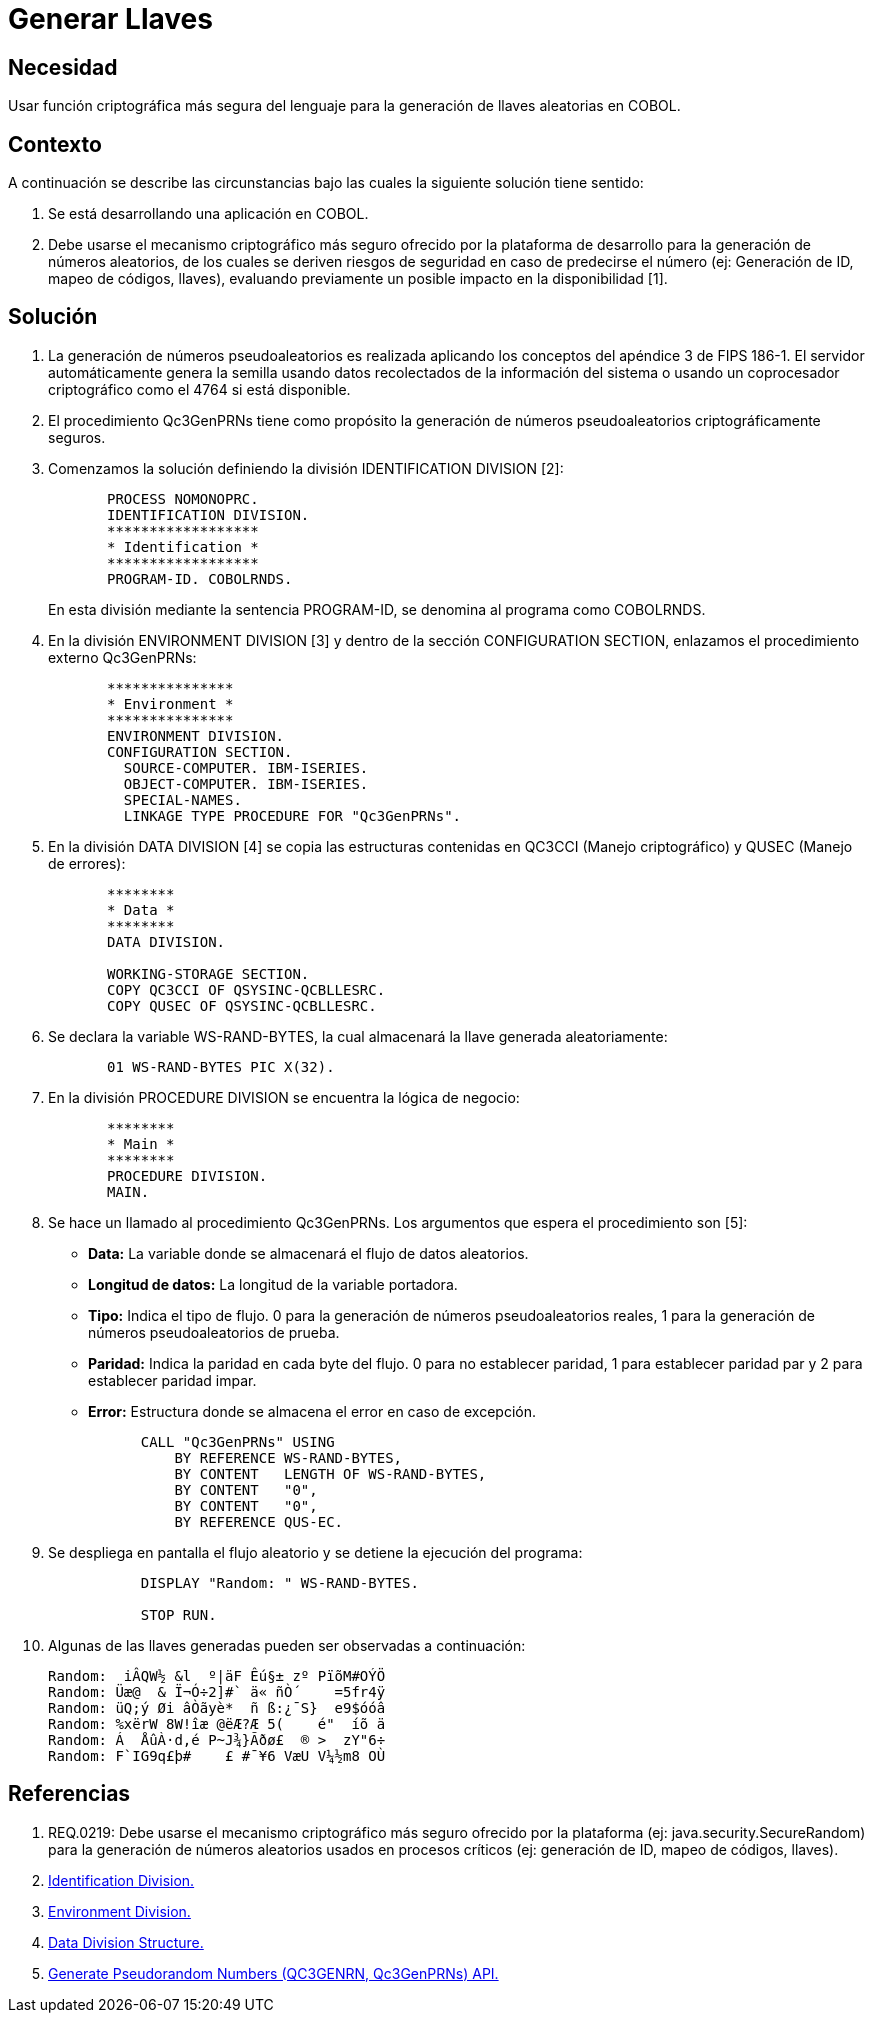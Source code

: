 :slug: kb/cobol/generar-llaves/
:eth: no
:category: cobol
:description: TODO
:keywords: TODO
:kb: yes

= Generar Llaves

== Necesidad

Usar función criptográfica más segura del lenguaje 
para la generación de llaves aleatorias en COBOL.

== Contexto

A continuación se describe las circunstancias 
bajo las cuales la siguiente solución tiene sentido:

. Se está desarrollando una aplicación en COBOL.
. Debe usarse el mecanismo criptográfico más seguro 
ofrecido por la plataforma de desarrollo 
para la generación de números aleatorios, 
de los cuales se deriven riesgos de seguridad en caso de predecirse el número 
(ej: Generación de ID, mapeo de códigos, llaves), 
evaluando previamente un posible impacto en la disponibilidad [1].

== Solución

. La generación de números pseudoaleatorios 
es realizada aplicando los conceptos del apéndice 3 de FIPS 186-1. 
El servidor automáticamente genera la semilla 
usando datos recolectados de la información del sistema 
o usando un coprocesador criptográfico como el 4764 si está disponible.

. El procedimiento Qc3GenPRNs tiene como propósito 
la generación de números pseudoaleatorios criptográficamente seguros.

. Comenzamos la solución definiendo la división IDENTIFICATION DIVISION [2]:
+
[source,cobol,linenums]
----
       PROCESS NOMONOPRC.
       IDENTIFICATION DIVISION.
       ******************
       * Identification *
       ******************
       PROGRAM-ID. COBOLRNDS.
----
+
En esta división mediante la sentencia PROGRAM-ID, 
se denomina al programa como COBOLRNDS.

. En la división ENVIRONMENT DIVISION [3] 
y dentro de la sección CONFIGURATION SECTION, 
enlazamos el procedimiento externo Qc3GenPRNs:
+
[source,cobol,linenums]
----
       ***************
       * Environment *
       ***************
       ENVIRONMENT DIVISION.
       CONFIGURATION SECTION.
         SOURCE-COMPUTER. IBM-ISERIES.
         OBJECT-COMPUTER. IBM-ISERIES.
         SPECIAL-NAMES.
         LINKAGE TYPE PROCEDURE FOR "Qc3GenPRNs".
----
. En la división DATA DIVISION [4] 
se copia las estructuras contenidas en QC3CCI (Manejo criptográfico) 
y QUSEC (Manejo de errores):
+
[source,cobol,linenums]
----
       ********
       * Data *
       ********
       DATA DIVISION.

       WORKING-STORAGE SECTION.
       COPY QC3CCI OF QSYSINC-QCBLLESRC.
       COPY QUSEC OF QSYSINC-QCBLLESRC.
----
. Se declara la variable WS-RAND-BYTES, 
la cual almacenará la llave generada aleatoriamente:
+
[source,cobol,linenums]
----
       01 WS-RAND-BYTES PIC X(32).
----
. En la división PROCEDURE DIVISION se encuentra la lógica de negocio:
+
[source,cobol,linenums]
----
       ********
       * Main *
       ********
       PROCEDURE DIVISION.
       MAIN.
----
. Se hace un llamado al procedimiento Qc3GenPRNs. 
Los argumentos que espera el procedimiento son [5]:

* *Data:* La variable donde se almacenará el flujo de datos aleatorios.

* *Longitud de datos:* La longitud de la variable portadora.

* *Tipo:* Indica el tipo de flujo. 
0 para la generación de números pseudoaleatorios reales, 
1 para la generación de números pseudoaleatorios de prueba.

* *Paridad:* Indica la paridad en cada byte del flujo. 
0 para no establecer paridad, 
1 para establecer paridad par y 
2 para establecer paridad impar.

* *Error:* Estructura donde se almacena el error en caso de excepción.

+
[source,cobol,linenums]
----
           CALL "Qc3GenPRNs" USING
               BY REFERENCE WS-RAND-BYTES,
               BY CONTENT   LENGTH OF WS-RAND-BYTES,
               BY CONTENT   "0",
               BY CONTENT   "0",
               BY REFERENCE QUS-EC.
----

. Se despliega en pantalla el flujo aleatorio 
y se detiene la ejecución del programa:
+
[source,cobol,linenums]
----
           DISPLAY "Random: " WS-RAND-BYTES.

           STOP RUN.
----
. Algunas de las llaves generadas pueden ser observadas a continuación:
+
[source,cobol,linenums]
----
Random:  iÂQW½ &l  º|äF Êú§± zº PïõM#OÝÖ
Random: Üæ@  & Ï¬Ó÷2]#` ä« ñÒ´    =5fr4ÿ
Random: üQ;ý Øi âÒãyè*  ñ ß:¿¯S}  e9$óóâ
Random: %xërW 8W!îæ @ëÆ?Æ 5(    é"  íõ ä
Random: Á  ÅûÀ·d,é P~J¾}Ãðø£  ® >  zY"6÷
Random: F`IG9q£þ#    £ #¯¥6 VæU V¼½m8 OÙ
----

== Referencias

. REQ.0219: Debe usarse el mecanismo criptográfico más seguro 
ofrecido por la plataforma (ej: java.security.SecureRandom) 
para la generación de números aleatorios usados en procesos críticos 
(ej: generación de ID, mapeo de códigos, llaves).
. https://www.ibm.com/support/knowledgecenter/en/ssw_ibm_i_73/rzasb/iddiv.htm[Identification Division.]
. https://www.ibm.com/support/knowledgecenter/en/ssw_ibm_i_72/rzasb/envcon.htm[Environment Division.]
. https://www.ibm.com/support/knowledgecenter/en/ssw_ibm_i_73/rzasb/datdivs.htm[Data Division Structure.]
. https://www.ibm.com/support/knowledgecenter/ssw_i5_54/apis/qc3genprns.htm[Generate Pseudorandom Numbers (QC3GENRN, Qc3GenPRNs) API.]